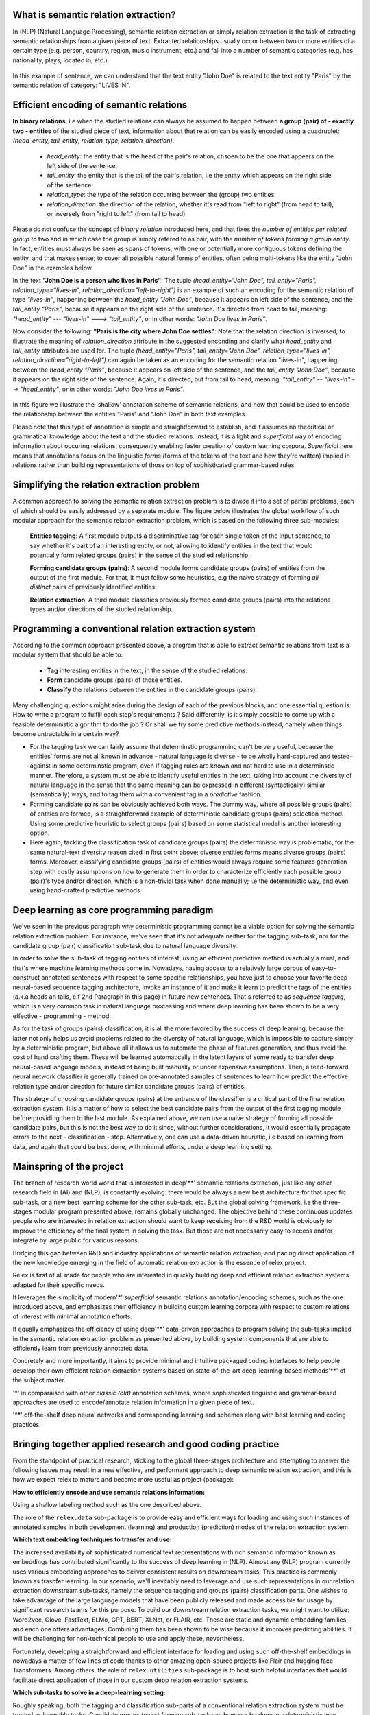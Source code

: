 What is semantic relation extraction?
======================================

In (NLP) (Natural Language Processing), semantic relation extraction or simply relation extraction is the task of extracting semantic relationships from a given piece of text.
Extracted relationships usually occur between two or more entities of a certain type (e.g. person, country, region, music instrument, etc.) and fall into a number of semantic categories (e.g. has nationality, plays, located in, etc.)

.. figure:: images/one.png
   :scale: 80 %
   :align: center

   In this example of sentence, we can understand that the text entity "John Doe" is related to the text entity "Paris" by the semantic relation of category: "LIVES IN".

Efficient encoding of semantic relations
=============================================

**In binary relations**, i.e when the studied relations can always be assumed to happen between **a group (pair) of - exactly two - entities** of the studied piece of text, information about that relation can be easily encoded using a quadruplet: *(head_entity, tail_entity, relation_type, relation_direction)*.

   * *head_entity*: the entity that is the head of the pair's relation, chsoen to be the one that appears on the left side of the sentence.
   * *tail_entity*: the entity that is the tail of the pair's relation, i.e the entity which appears on the right side of the sentence.
   * *relation_type*: the type of the relation occurring between the (group) two entities.
   * *relation_direction*: the direction of the relation, whether it's read from "left to right" (from head to tail), or inversely from "right to left" (from tail to head).

Please do not confuse the concept of *binary relation* introduced here, and that fixes the *number of entities per related group* to two and in which case the group is simply refered to as pair, with the *number of tokens forming a group entity*. In fact, entities must always be seen as spans of tokens, with one or potentially more contiguous tokens defining the entity, and that makes sense; to cover all possible natural forms of entities, often being multi-tokens like the entity "John Doe" in the examples below.

In the text **"John Doe is a person who lives in Paris"**: 
The tuple *(head_entity="John Doe", tail_entiy="Paris", relation_type="lives-in", relation_direction="left-to-right")* is an example of such an encoding for the semantic relation of type *"lives-in"*, happening between the *head_entity* *"John Doe"*, because it appears on left side of the sentence, and the *tail_entity* *"Paris"*, because it appears on the right side of the sentence. It's directed from head to tail, meaning: *"head_entity" --- "lives-in" ---> "tail_entity"*, or in other words: *"John Doe lives in Paris"*. 

Now consider the following: **"Paris is the city where John Doe settles"**:
Note that the relation direction is inversed, to illustrate the meaning of *relation_direction* attribute in the suggested enconding and clarify what *head_entity* and *tail_entity* attributes are used for. 
The tuple *(head_entity="Paris", tail_entity="John Doe", relation_type="lives-in", relation_direction="right-to-left")* can again be taken as an encoding for the semantic relation "lives-in", happening between the *head_entity* *"Paris"*, because it appears on left side of the sentence, and the *tail_entity* *"John Doe"*, because it appears on the right side of the sentence. Again, it's directed, but from tail to head, meaning: *"tail_entity" -- "lives-in" --> "head_entity"*, or in other words: *"John Doe lives in Paris"*.

.. figure:: images/two.png
   :scale: 80 %
   :align: center
   
In this figure we illustrate the 'shallow' annotation scheme of semantic relations, and how that could be used to encode the relationship between the entities "Paris" and "John Doe" in both text examples.

Please note that this type of annotation is simple and straightforward to establish, and it assumes no theoritical or grammatical knowledge about the text and the studied relations. Instead, it is a light and *superficial* way of encoding information about occuring relations, consequently enabling faster creation of custom learning corpora. *Superficial* here means that annotations focus on the linguistic *forms* (forms of the tokens of the text and how they're written) implied in relations rather than building representations of those on top of sophisticated grammar-based rules.

Simplifying the relation extraction problem
====================================================

A common approach to solving the semantic relation extraction problem is to divide it into a set of partial problems, each of which should be easily addressed by a separate module.
The figure below illustrates the global workflow of such modular approach for the semantic relation extraction problem, which is based on the following three sub-modules:

   **Entities tagging**: 
   A first module outputs a discriminative tag for each single token of the input sentence, to say whether it's part of an interesting entity, or not, allowing to identify entities in the text that would potentially form related groups (pairs) in the sense of the studied relationship.
   
   **Forming candidate groups (pairs)**: 
   A second module forms candidate groups (pairs) of entities from the output of the first module. For that, it must follow some heuristics, e.g the naive strategy of forming *all distinct* pairs of previously identified entities.
   
   **Relation extraction**: 
   A third module classifies previously formed candidate groups (pairs) into the relations types and/or directions of the studied relationship.

.. figure:: images/three.png
   :scale: 80 %
   :align: center
   
   
Programming a conventional relation extraction system
========================================================
According to the common approach presented above, a program that is able to extract semantic relations from text is a modular system that should be able to:
   
   * **Tag** interesting entities in the text, in the sense of the studied relations.
   * **Form** candidate groups (pairs) of those entities.
   * **Classify** the relations between the entities in the candidate groups (pairs).

Many challenging questions might arise during the design of each of the previous blocks, and one essential question is: How to write a program to fulfill each step's requirements ? Said differently, is it simply possible to come up with a feasible deterministic algorithm to do the job ? Or shall we try some predictive methods instead, namely when things become untractable in a certain way?

* For the tagging task we can fairly assume that determinstic programming can't be very useful, because the entities' forms are not all known in advance - natural language is diverse - to be wholly hard-captured and tested-against in some determinstic program, even if tagging rules are known and not hard to use in a determinstic manner. Therefore, a system must be able to identify useful entities in the text, taking into account the diversity of natural language in the sense that the same meaning can be expressed in different (syntactically) similar (semantically) ways, and to tag them with a convenient tag in a *predictive* fashion.

* Forming candidate pairs can be obviously achieved both ways. The dummy way, where all possible groups (pairs) of entities are formed, is a straightforward example of deterministic candidate groups (pairs) selection method. Using some predictive heuristic to select groups (pairs) based on some statistical model is another interesting option.

* Here again, tackling the classification task of candidate groups (pairs) the deterministic way is problematic, for the same natural-text diversity reason cited in first point above; diverse entities forms means diverse groups (pairs) forms. Moreover, classifying candidate groups (pairs) of entities would always require some features generation step with costly assumptions on how to generate them in order to characterize efficiently each possible group (pair)'s type and/or direction, which is a non-trivial task when done manually; i.e the deterministic way, and even using hand-crafted predictive methods.


.. figure:: images/four.png
   :scale: 80 %
   :align: center


Deep learning as core programming paradigm
========================================================================
We've seen in the previous paragraph why deterministic programming cannot be a viable option for solving the semantic relation extraction problem.
For instance, we've seen that it's not adequate neither for the tagging sub-task, nor for the candidate group (pair) classification sub-task due to natural language diversity.

In order to solve the sub-task of tagging entities of interest, using an efficient predictive method is actually a must, and that's where machine learning methods come in. 
Nowadays, having access to a relatively large corpus of easy-to-construct annotated sentences with respect to some specific relationships, you have just to choose your favorite deep neural-based sequence tagging architecture, invoke an instance of it and make it learn to predict the tags of the entities (a.k.a heads an tails, c.f 2nd Paragraph in this page) in future new sentences. That's referred to as *sequence tagging*, which is a very common task in natural language processing and where deep learning has been shown to be a very effective - programming - method.

As for the task of groups (pairs) classification, it is all the more favored by the success of deep learning, because the latter not only helps us avoid problems related to the diversity of natural language, which is impossible to capture simply by a deterministic program, but above all it allows us to automate the phase of features generation, and thus avoid the cost of hand crafting them. These will be learned automatically in the latent layers of some ready to transfer deep neural-based language models, instead of being built manually or under expensive assumptions. Then, a feed-forward neural network classifier is generally trained on pre-annotated samples of sentences to learn how predict the effective relation type and/or direction for future similar candidate groups (pairs) of entities.

The strategy of choosing candidate groups (pairs) at the entrance of the classifier is a critical part of the final relation extraction system. It is a matter of how to select the best candidate pairs from the output of the first tagging module before providing them to the last module.
As explained above, we can use a naive strategy of forming all possible candidate pairs, but this is not the best way to do it since, without further considerations, it would essentially propagate errors to the next - classification - step.
Alternatively, one can use a data-driven heuristic, i.e based on learning from data, and again that could be best done, with minimal efforts, under a deep learning setting.

.. figure:: images/five.png
   :scale: 80 %
   :align: center

Mainspring of the project
============================================

The branch of research world world that is interested in deep'**' semantic relations extraction, just like any other research field in (AI) and (NLP), is constantly evolving:
there would be always a new best architecture for that specific sub-task, or a new best learning scheme for the other sub-task, etc. But the global solving framework, i.e the three-stages modular program presented above, remains globally unchanged. 
The objective behind these continuous updates people who are interested in relation extraction should want to keep receiving from the R&D world is obviously to improve the efficiency of the final system in solving the task. 
But those are not necessarily easy to access and/or integrate by large public for various reasons. 

Bridging this gap between R&D and industry applications of semantic relation extraction, and pacing direct application of the new knowledge emerging in the field of automatic relation extraction is the essence of relex project.

Relex is first of all made for people who are interested in quickly building deep and efficient relation extraction systems adapted for their specific needs.

It leverages the simplicity of modern'*' *superficial* semantic relations annotation/encoding schemes, such as the one introduced above, and emphasizes their efficiency in building custom learning corpora with respect to custom relations of interest with minimal annotation efforts.

It equally emphasizes the efficiency of using deep'**' data-driven approaches to program solving the sub-tasks implied in the semantic relation extraction problem as presented above, by building system components that are able to efficiently learn from previously annotated data.

Concretely and more importantly, it aims to provide minimal and intuitive packaged coding interfaces to help people develop their own efficient relation extraction systems based on state-of-the-art deep-learning-based methods'**' of the subject matter.



'*' in comparaison with other *classic* *(old)* annotation schemes, where sophisticated linguistic and grammar-based approaches are used to encode/annotate relation information in a given piece of text.

'**' off-the-shelf deep neural networks and corresponding learning and schemes along with best learning and coding practices.

Bringing together applied research and good coding  practice
=============================================================

From the standpoint of practical research, sticking to the global three-stages architecture and attempting to answer the following issues may result in a new effective, and performant approach to deep semantic relation extraction, and this is how we expect relex to mature and become more useful as project (package):

**How to efficiently encode and use semantic relations information:** 

Using a shallow labeling method such as the one described above. 

The role of the ``relex.data`` sub-package is to provide easy and efficient ways for loading and using such instances of annotated samples in both development (learning) and production (prediction) modes of the relation extraction system.

**Which text embedding techniques to transfer and use:** 

The increased availability of sophisticated numerical text representations with rich semantic information known as embeddings has contributed significantly to the success of deep learning in (NLP). 
Almost any (NLP) program currently uses various embedding approaches to deliver consistent results on downstream tasks. This practice is commonly known as trasnfer learning. In our scenario, we'll inevitably need to leverage and use such representations in our relation extraction downstream sub-tasks, namely the sequence tagging and groups (pairs) classification parts. 
One wishes to take advantage of the large language models that have been publicly released and made accessible for usage by significant research teams for this purpose. 
To build our downstream relation extraction tasks, we might want to utilize:  Word2vec, Glove, FastText, ELMo, GPT, BERT, XLNet, or FLAIR, etc. 
These are static and dynamic embedding families, and each one offers advantages. Combining them has been shown to be wise because it improves predicting abilities. 
It will be challenging for non-technical people to use and apply these, nevertheless. 

Fortunately, developing a straightforward and efficient interface for loading and using such off-the-shelf embeddings in nowadays a matter of few lines of code thanks to other amazing open-source projects like Flair and hugging face Transformers. 
Among others, the role of ``relex.utilities`` sub-package is to host such helpful interfaces that would facilitate direct application of those in our custom depp relation extraction systems.

**Which sub-tasks to solve in a deep-learning setting:** 

Roughly speaking, both the tagging and classification sub-parts of a conventional relation extraction system must be treated as learnable tasks. 
Candidate groups (pairs) forming sub-task can however be done in a deterministic way. 
Under any setting (learnable groups (pair) forming setting included), a crucial question is to choose whether to learn the (learnable) sub-components of the system separately, or to learn a jointure of them. 
That leads to another crucial distinction ``joint-learning`` versus ``separate-learning`` that might differ from one proposed deep relation extraction solution to another.

Additionally, if for instance we choose to build separately one of the sub-modules of the system, then we would need to wrap the final learned components into a single deterministic wrapper routine that would be used in production time to put everything together and output the final desired predictions.
The role of ``relex.predictors`` sub-package is to host such procedures when implied in the approach being followed.

**What deep architectures to use in each trainable sub-task:** 

For instance, the entities tagging sub-task can be efficiently solved using the famous BiLSTM-CRF sequence tagging architecture, trained in a fully-supervised manner on a large annotated corpus of sentences.
Candidate groups (pairs) classification on the other hand can be solved using a feed-forward neural network classifier, learned in a fully-supervised manner on top of some BERT-like transferred embedding layers, on a relatively large annotated corpus of groups (pairs) of entities.


``relex.models`` is the intended home (sub-package) for such ready-to-istantiate and easy-to-configure models.
Please keep in mind that there would be certainly many other approaches that are more data-efficient and more performant for each sub-task; cf. next point.

**How to train them with minimal annotation effort:** 

New learning strategies are continually being developed by experts in the field of deep learning-based relation extraction, and they are anticipated to increase both the effectiveness of the final system and the entire development (learning) process of the solution. 
For instance, there are increasing efforts to lessen the number of annotated learning examples needed in such deep settings in order to effectively develop good components without needing too many data samples, which are sometimes difficult to satisfy in real-life situations for the reason that it is frequently an expensive process. 
The development of various new meta-learning algorithms, which have been demonstrated to outperform the majority of ``conventional supervised learning`` methods on comparable tasks with fewer (and occasionally no) labeled data, is one effort in that direction. 
``Few-Shot learning`` is a typical illustration of that. 
If someone tries to construct custom deep relation extraction components in one of these ecosystems, he will eventually need access to new architectures and learning methods.

In order to continuously help people create a potent relation extraction system, the relex package aims to incorporate and enable the direct and accurate application of such learning schemes, their associated model architectures, and the essential needs to correctly learn, validate, and test them, as they emerge and become relevant.

**What are best learning practises:** 

In reality, there are other factors that must be taken into consideration in order to create a deep relation extraction system that works well.
If not done carefully, a number of additional critical elements could have a direct detrimental impact on the performance of the system's sub-components. Deep architectures taken directly from the literature require specific programming abilities and are difficult to reproduce. Additionally, even though such models are simple to instantiate, a person who lacks experimentation curiosity is still prone to making mistakes, especially during the design of data-driven learning loop steps: he may fail to properly set the optimizers, be unfamiliar with the good advised internals of learning loops, omit to evaluate, test, or save models checkpoints, choose the wrong evaluation metrics, etc.

For that, in relex, we intend to populate the ``relex.learners`` sub-package with handy and correct learning routines for every supported approach.


**Isn't the code too complex?** 

For reading and reusing. There are always different approaches to accomplish the same functionality, just like in any software project. 
Open-source initiatives usually start out slowly, with subpar performance and readability, before gradually improving their code.
Relex action-field is data-driven by design, making it more susceptible to lazy actions and behaviours. 
Because of the deep learning methodology used in this project, the code is large and complex by nature.

Providing intuitive interfaces, and making its data loading and processing units as simple and rapid as possible is one of relex's key focuses.
